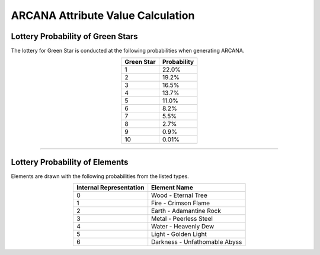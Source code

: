 #######################################
ARCANA Attribute Value Calculation
#######################################

Lottery Probability of Green Stars
=========================================

The lottery for Green Star is conducted at the following probabilities when generating ARCANA.

.. csv-table::
    :header-rows: 1
    :align: center

    "Green Star", "Probability"
    "1", "22.0%"
    "2", "19.2%"
    "3", "16.5%"
    "4", "13.7%"
    "5", "11.0%"
    "6", "8.2%"
    "7", "5.5%"
    "8", "2.7%"
    "9", "0.9%"
    "10", "0.01%"

-------------------------------------------------------------------------------


Lottery Probability of Elements
========================================

Elements are drawn with the following probabilities from the listed types.

.. csv-table::
    :header-rows: 1
    :align: center

    "Internal Representation", "Element Name"
    "0", "Wood - Eternal Tree"
    "1", "Fire - Crimson Flame"
    "2", "Earth - Adamantine Rock"
    "3", "Metal - Peerless Steel"
    "4", "Water - Heavenly Dew"
    "5", "Light - Golden Light"
    "6", "Darkness - Unfathomable Abyss"
